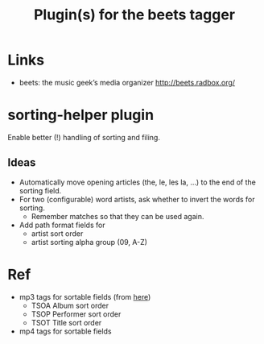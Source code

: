 #+TITLE: Plugin(s) for the beets tagger
#+FILETAGS: @music:@media:@tag

* Links
  - beets: the music geek’s media organizer
    http://beets.radbox.org/

* sorting-helper plugin
  Enable better (!) handling of sorting and filing.
** Ideas
   - Automatically move opening articles (the, le, les la, ...) to the
     end of the sorting field.
   - For two (configurable) word artists, ask whether to invert the
     words for sorting.
     - Remember matches so that they can be used again.
   - Add path format fields for
     - artist sort order
     - artist sorting alpha group (09, A-Z)

* Ref
  - mp3 tags for sortable fields (from [[http://www.id3.org/id3v2.4.0-frames][here]])
    - TSOA Album sort order
    - TSOP Performer sort order
    - TSOT Title sort order
  - mp4 tags for sortable fields
